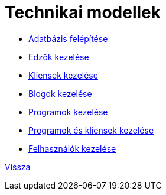 = Technikai modellek


* link:technical-models/database-structure.adoc[Adatbázis felépítése]

* link:technical-models/manage-trainers-technical-model.adoc[Edzők kezelése]

* link:technical-models/manage-clients-technical-model.adoc[Kliensek kezelése]

* link:technical-models/manage-blogs-technical-model.adoc[Blogok kezelése]

* link:technical-models/manage-programs-technical-model.adoc[Programok kezelése]

* link:technical-models/manage-program-client-technical-model.adoc[Programok és kliensek kezelése]

* link:technical-models/manage-users-technical-model.adoc[Felhasználók kezelése]


link:system-plan.adoc[Vissza]